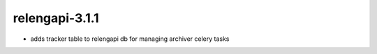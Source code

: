 relengapi-3.1.1
===============

* adds tracker table to relengapi db for managing archiver celery tasks

